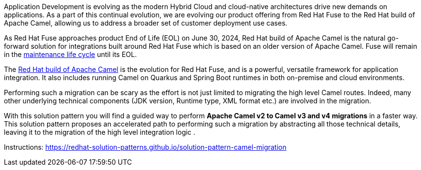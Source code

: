 
Application Development is evolving as the modern Hybrid Cloud and cloud-native architectures drive new demands on applications.  As a part of this continual evolution, we are evolving our product offering from Red Hat Fuse to the Red Hat build of Apache Camel, allowing us to address a broader set of customer deployment use cases.

As  Red Hat Fuse approaches product End of Life (EOL) on June 30, 2024,  Red Hat build of Apache Camel is the natural go-forward solution for integrations built around Red Hat Fuse which is based on an older version of Apache Camel. Fuse will remain in the https://access.redhat.com/support/policy/updates/jboss_notes#phases[maintenance life cycle^] until its EOL. 

The https://developers.redhat.com/products/redhat-build-of-apache-camel/overview[Red Hat build of Apache Camel^] is the evolution for Red Hat Fuse, and  is a powerful, versatile framework for application integration. It also includes running Camel on Quarkus and Spring Boot runtimes in both on-premise and cloud environments.

Performing such a migration can be scary as the effort is not just limited to migrating the high level Camel routes. Indeed, many other underlying technical components (JDK version, Runtime type, XML format etc.) are involved in the migration.

With this solution pattern you will find a guided way to perform *Apache Camel v2 to Camel v3 and v4 migrations* in a faster way. This solution pattern proposes an accelerated path to performing such a migration by abstracting all those technical details, leaving it to the migration of the high level integration logic .


Instructions: https://redhat-solution-patterns.github.io/solution-pattern-camel-migration
